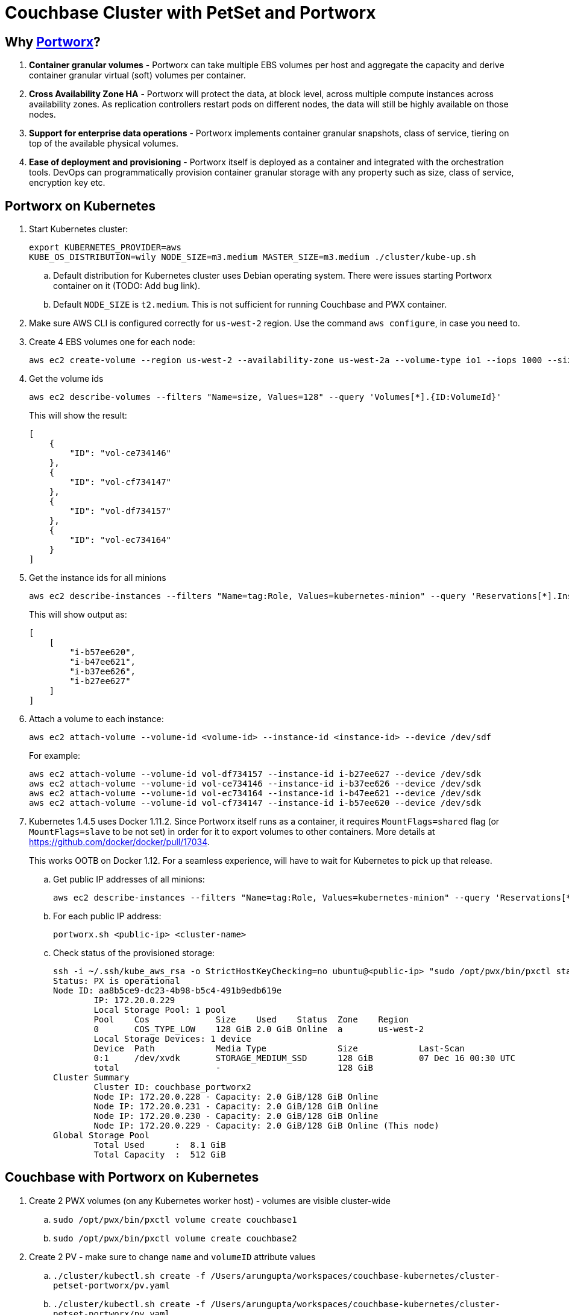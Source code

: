 = Couchbase Cluster with PetSet and Portworx

== Why https://portworx.com/[Portworx]?

. *Container granular volumes* - Portworx can take multiple EBS volumes per host and aggregate the capacity and derive container granular virtual (soft) volumes per container.
. *Cross Availability Zone HA* - Portworx will protect the data, at block level, across multiple compute instances across availability zones.  As replication controllers restart pods on different nodes, the data will still be highly available on those nodes.
. *Support for enterprise data operations* - Portworx implements container granular snapshots, class of service, tiering on top of the available physical volumes.
. *Ease of deployment and provisioning* - Portworx itself is deployed as a container and integrated with the orchestration tools.  DevOps can programmatically provision container granular storage with any property such as size, class of service, encryption key etc.

== Portworx on Kubernetes

. Start Kubernetes cluster:
+
```
export KUBERNETES_PROVIDER=aws
KUBE_OS_DISTRIBUTION=wily NODE_SIZE=m3.medium MASTER_SIZE=m3.medium ./cluster/kube-up.sh
```
+
.. Default distribution for Kubernetes cluster uses Debian operating system. There were issues starting Portworx container on it (TODO: Add bug link).
.. Default `NODE_SIZE` is `t2.medium`. This is not sufficient for running Couchbase and PWX container.
. Make sure AWS CLI is configured correctly for `us-west-2` region. Use the command `aws configure`, in case you need to.
. Create 4 EBS volumes one for each node:
+
```
aws ec2 create-volume --region us-west-2 --availability-zone us-west-2a --volume-type io1 --iops 1000 --size 128
```
+
. Get the volume ids
+
```
aws ec2 describe-volumes --filters "Name=size, Values=128" --query 'Volumes[*].{ID:VolumeId}'
```
+
This will show the result:
+
```
[
    {
        "ID": "vol-ce734146"
    }, 
    {
        "ID": "vol-cf734147"
    }, 
    {
        "ID": "vol-df734157"
    }, 
    {
        "ID": "vol-ec734164"
    }
]
```
+
. Get the instance ids for all minions
+
```
aws ec2 describe-instances --filters "Name=tag:Role, Values=kubernetes-minion" --query 'Reservations[*].Instances[*].InstanceId'
```
+
This will show output as:
+
```
[
    [
        "i-b57ee620", 
        "i-b47ee621", 
        "i-b37ee626", 
        "i-b27ee627"
    ]
]
```
+
. Attach a volume to each instance:
+
```
aws ec2 attach-volume --volume-id <volume-id> --instance-id <instance-id> --device /dev/sdf
```
+
For example:
+
```
aws ec2 attach-volume --volume-id vol-df734157 --instance-id i-b27ee627 --device /dev/sdk
aws ec2 attach-volume --volume-id vol-ce734146 --instance-id i-b37ee626 --device /dev/sdk
aws ec2 attach-volume --volume-id vol-ec734164 --instance-id i-b47ee621 --device /dev/sdk
aws ec2 attach-volume --volume-id vol-cf734147 --instance-id i-b57ee620 --device /dev/sdk
```
+
. Kubernetes 1.4.5 uses Docker 1.11.2. Since Portworx itself runs as a container, it requires `MountFlags=shared` flag (or `MountFlags=slave` to be not set) in order for it to export volumes to other containers. More details at https://github.com/docker/docker/pull/17034.
+
This works OOTB on Docker 1.12. For a seamless experience, will have to wait for Kubernetes to pick up that release.
+
.. Get public IP addresses of all minions:
+
```
aws ec2 describe-instances --filters "Name=tag:Role, Values=kubernetes-minion" --query 'Reservations[*].Instances[*].PublicDnsName'
```
+
.. For each public IP address:
+
```
portworx.sh <public-ip> <cluster-name>
```
+
.. Check status of the provisioned storage:
+
```
ssh -i ~/.ssh/kube_aws_rsa -o StrictHostKeyChecking=no ubuntu@<public-ip> "sudo /opt/pwx/bin/pxctl status"
Status: PX is operational
Node ID: aa8b5ce9-dc23-4b98-b5c4-491b9edb619e
	IP: 172.20.0.229 
 	Local Storage Pool: 1 pool
	Pool	Cos		Size	Used	Status	Zone	Region
	0	COS_TYPE_LOW	128 GiB	2.0 GiB	Online	a	us-west-2
	Local Storage Devices: 1 device
	Device	Path		Media Type		Size		Last-Scan
	0:1	/dev/xvdk	STORAGE_MEDIUM_SSD	128 GiB		07 Dec 16 00:30 UTC
	total			-			128 GiB
Cluster Summary
	Cluster ID: couchbase_portworx2
	Node IP: 172.20.0.228 - Capacity: 2.0 GiB/128 GiB Online
	Node IP: 172.20.0.231 - Capacity: 2.0 GiB/128 GiB Online
	Node IP: 172.20.0.230 - Capacity: 2.0 GiB/128 GiB Online
	Node IP: 172.20.0.229 - Capacity: 2.0 GiB/128 GiB Online (This node)
Global Storage Pool
	Total Used    	:  8.1 GiB
	Total Capacity	:  512 GiB
```

== Couchbase with Portworx on Kubernetes

. Create 2 PWX volumes (on any Kubernetes worker host) - volumes are visible cluster-wide
.. `sudo /opt/pwx/bin/pxctl volume create couchbase1`
.. `sudo /opt/pwx/bin/pxctl volume create couchbase2`
. Create 2 PV - make sure to change `name` and `volumeID` attribute values
.. `./cluster/kubectl.sh create -f /Users/arungupta/workspaces/couchbase-kubernetes/cluster-petset-portworx/pv.yaml`
.. `./cluster/kubectl.sh create -f /Users/arungupta/workspaces/couchbase-kubernetes/cluster-petset-portworx/pv.yaml`

== Misc

. Optional verification
.. Log in to minion: `ssh -i ~/.ssh/kube_aws_rsa admin@<master-ip-public>`
.. Verify etcd: `curl -fs -X PUT "http://<master-ip-internal>:2379/v2/keys/_test"`
